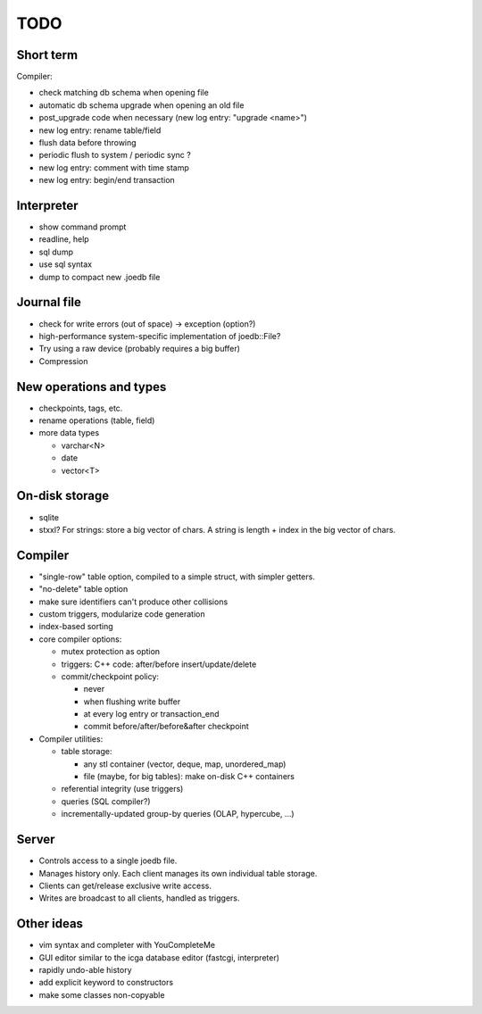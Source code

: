 TODO
====

Short term
----------
Compiler:

- check matching db schema when opening file
- automatic db schema upgrade when opening an old file
- post_upgrade code when necessary (new log entry: "upgrade <name>")
- new log entry: rename table/field
- flush data before throwing
- periodic flush to system / periodic sync ?
- new log entry: comment with time stamp
- new log entry: begin/end transaction

Interpreter
-----------
- show command prompt
- readline, help
- sql dump
- use sql syntax
- dump to compact new .joedb file

Journal file
------------
- check for write errors (out of space) -> exception (option?)
- high-performance system-specific implementation of joedb::File?
- Try using a raw device (probably requires a big buffer)
- Compression

New operations and types
------------------------
- checkpoints, tags, etc.
- rename operations (table, field)

- more data types

  * varchar<N>
  * date
  * vector<T>

On-disk storage
----------------

- sqlite
- stxxl? For strings: store a big vector of chars. A string is length + index in the big vector of chars.

Compiler
--------

- "single-row" table option, compiled to a simple struct, with simpler getters.
- "no-delete" table option

- make sure identifiers can't produce other collisions
- custom triggers, modularize code generation
- index-based sorting

- core compiler options:

  * mutex protection as option
  * triggers: C++ code: after/before insert/update/delete
  * commit/checkpoint policy:

    - never
    - when flushing write buffer
    - at every log entry or transaction_end
    - commit before/after/before&after checkpoint

- Compiler utilities:

  - table storage:

    - any stl container (vector, deque, map, unordered_map)
    - file (maybe, for big tables): make on-disk C++ containers

  - referential integrity (use triggers)
  - queries (SQL compiler?)
  - incrementally-updated group-by queries (OLAP, hypercube, ...)

Server
------
- Controls access to a single joedb file.
- Manages history only. Each client manages its own individual table storage.
- Clients can get/release exclusive write access.
- Writes are broadcast to all clients, handled as triggers.

Other ideas
-----------
- vim syntax and completer with YouCompleteMe
- GUI editor similar to the icga database editor (fastcgi, interpreter)
- rapidly undo-able history
- add explicit keyword to constructors
- make some classes non-copyable
